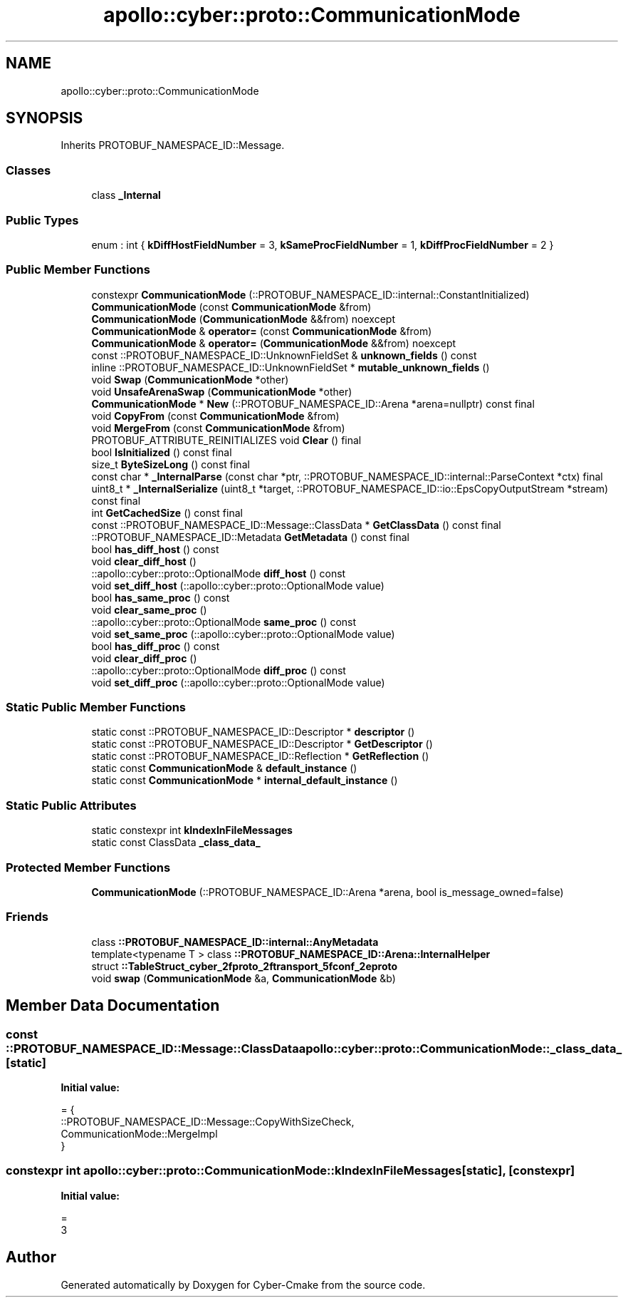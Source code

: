 .TH "apollo::cyber::proto::CommunicationMode" 3 "Sun Sep 3 2023" "Version 8.0" "Cyber-Cmake" \" -*- nroff -*-
.ad l
.nh
.SH NAME
apollo::cyber::proto::CommunicationMode
.SH SYNOPSIS
.br
.PP
.PP
Inherits PROTOBUF_NAMESPACE_ID::Message\&.
.SS "Classes"

.in +1c
.ti -1c
.RI "class \fB_Internal\fP"
.br
.in -1c
.SS "Public Types"

.in +1c
.ti -1c
.RI "enum : int { \fBkDiffHostFieldNumber\fP = 3, \fBkSameProcFieldNumber\fP = 1, \fBkDiffProcFieldNumber\fP = 2 }"
.br
.in -1c
.SS "Public Member Functions"

.in +1c
.ti -1c
.RI "constexpr \fBCommunicationMode\fP (::PROTOBUF_NAMESPACE_ID::internal::ConstantInitialized)"
.br
.ti -1c
.RI "\fBCommunicationMode\fP (const \fBCommunicationMode\fP &from)"
.br
.ti -1c
.RI "\fBCommunicationMode\fP (\fBCommunicationMode\fP &&from) noexcept"
.br
.ti -1c
.RI "\fBCommunicationMode\fP & \fBoperator=\fP (const \fBCommunicationMode\fP &from)"
.br
.ti -1c
.RI "\fBCommunicationMode\fP & \fBoperator=\fP (\fBCommunicationMode\fP &&from) noexcept"
.br
.ti -1c
.RI "const ::PROTOBUF_NAMESPACE_ID::UnknownFieldSet & \fBunknown_fields\fP () const"
.br
.ti -1c
.RI "inline ::PROTOBUF_NAMESPACE_ID::UnknownFieldSet * \fBmutable_unknown_fields\fP ()"
.br
.ti -1c
.RI "void \fBSwap\fP (\fBCommunicationMode\fP *other)"
.br
.ti -1c
.RI "void \fBUnsafeArenaSwap\fP (\fBCommunicationMode\fP *other)"
.br
.ti -1c
.RI "\fBCommunicationMode\fP * \fBNew\fP (::PROTOBUF_NAMESPACE_ID::Arena *arena=nullptr) const final"
.br
.ti -1c
.RI "void \fBCopyFrom\fP (const \fBCommunicationMode\fP &from)"
.br
.ti -1c
.RI "void \fBMergeFrom\fP (const \fBCommunicationMode\fP &from)"
.br
.ti -1c
.RI "PROTOBUF_ATTRIBUTE_REINITIALIZES void \fBClear\fP () final"
.br
.ti -1c
.RI "bool \fBIsInitialized\fP () const final"
.br
.ti -1c
.RI "size_t \fBByteSizeLong\fP () const final"
.br
.ti -1c
.RI "const char * \fB_InternalParse\fP (const char *ptr, ::PROTOBUF_NAMESPACE_ID::internal::ParseContext *ctx) final"
.br
.ti -1c
.RI "uint8_t * \fB_InternalSerialize\fP (uint8_t *target, ::PROTOBUF_NAMESPACE_ID::io::EpsCopyOutputStream *stream) const final"
.br
.ti -1c
.RI "int \fBGetCachedSize\fP () const final"
.br
.ti -1c
.RI "const ::PROTOBUF_NAMESPACE_ID::Message::ClassData * \fBGetClassData\fP () const final"
.br
.ti -1c
.RI "::PROTOBUF_NAMESPACE_ID::Metadata \fBGetMetadata\fP () const final"
.br
.ti -1c
.RI "bool \fBhas_diff_host\fP () const"
.br
.ti -1c
.RI "void \fBclear_diff_host\fP ()"
.br
.ti -1c
.RI "::apollo::cyber::proto::OptionalMode \fBdiff_host\fP () const"
.br
.ti -1c
.RI "void \fBset_diff_host\fP (::apollo::cyber::proto::OptionalMode value)"
.br
.ti -1c
.RI "bool \fBhas_same_proc\fP () const"
.br
.ti -1c
.RI "void \fBclear_same_proc\fP ()"
.br
.ti -1c
.RI "::apollo::cyber::proto::OptionalMode \fBsame_proc\fP () const"
.br
.ti -1c
.RI "void \fBset_same_proc\fP (::apollo::cyber::proto::OptionalMode value)"
.br
.ti -1c
.RI "bool \fBhas_diff_proc\fP () const"
.br
.ti -1c
.RI "void \fBclear_diff_proc\fP ()"
.br
.ti -1c
.RI "::apollo::cyber::proto::OptionalMode \fBdiff_proc\fP () const"
.br
.ti -1c
.RI "void \fBset_diff_proc\fP (::apollo::cyber::proto::OptionalMode value)"
.br
.in -1c
.SS "Static Public Member Functions"

.in +1c
.ti -1c
.RI "static const ::PROTOBUF_NAMESPACE_ID::Descriptor * \fBdescriptor\fP ()"
.br
.ti -1c
.RI "static const ::PROTOBUF_NAMESPACE_ID::Descriptor * \fBGetDescriptor\fP ()"
.br
.ti -1c
.RI "static const ::PROTOBUF_NAMESPACE_ID::Reflection * \fBGetReflection\fP ()"
.br
.ti -1c
.RI "static const \fBCommunicationMode\fP & \fBdefault_instance\fP ()"
.br
.ti -1c
.RI "static const \fBCommunicationMode\fP * \fBinternal_default_instance\fP ()"
.br
.in -1c
.SS "Static Public Attributes"

.in +1c
.ti -1c
.RI "static constexpr int \fBkIndexInFileMessages\fP"
.br
.ti -1c
.RI "static const ClassData \fB_class_data_\fP"
.br
.in -1c
.SS "Protected Member Functions"

.in +1c
.ti -1c
.RI "\fBCommunicationMode\fP (::PROTOBUF_NAMESPACE_ID::Arena *arena, bool is_message_owned=false)"
.br
.in -1c
.SS "Friends"

.in +1c
.ti -1c
.RI "class \fB::PROTOBUF_NAMESPACE_ID::internal::AnyMetadata\fP"
.br
.ti -1c
.RI "template<typename T > class \fB::PROTOBUF_NAMESPACE_ID::Arena::InternalHelper\fP"
.br
.ti -1c
.RI "struct \fB::TableStruct_cyber_2fproto_2ftransport_5fconf_2eproto\fP"
.br
.ti -1c
.RI "void \fBswap\fP (\fBCommunicationMode\fP &a, \fBCommunicationMode\fP &b)"
.br
.in -1c
.SH "Member Data Documentation"
.PP 
.SS "const ::PROTOBUF_NAMESPACE_ID::Message::ClassData apollo::cyber::proto::CommunicationMode::_class_data_\fC [static]\fP"
\fBInitial value:\fP
.PP
.nf
= {
    ::PROTOBUF_NAMESPACE_ID::Message::CopyWithSizeCheck,
    CommunicationMode::MergeImpl
}
.fi
.SS "constexpr int apollo::cyber::proto::CommunicationMode::kIndexInFileMessages\fC [static]\fP, \fC [constexpr]\fP"
\fBInitial value:\fP
.PP
.nf
=
    3
.fi


.SH "Author"
.PP 
Generated automatically by Doxygen for Cyber-Cmake from the source code\&.
